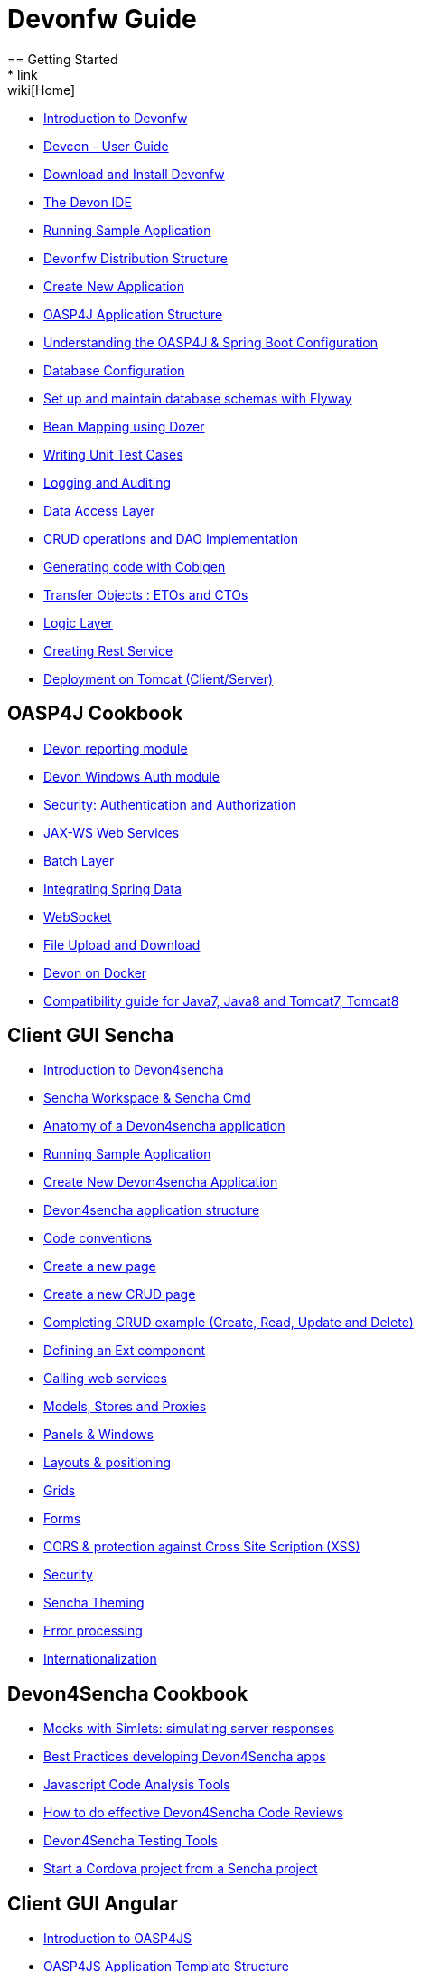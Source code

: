 = Devonfw Guide
== Getting Started
* link:wiki[Home]
* link:getting-started-introduction-to-devonfw[Introduction to Devonfw]
* link:devcon-user-guide[Devcon - User Guide]
* link:getting-started-download-and-install[Download and Install Devonfw]
* link:getting-started-the-devon-ide[The Devon IDE]
* link:getting-started-running-sample-application[Running Sample Application]
* link:getting-started-distribution-structure[Devonfw Distribution Structure]
* link:getting-started-creating-new-devonfw-application[Create New Application]
* link:getting-started-oasp-app-structure[OASP4J Application Structure]
* link:getting-started-understanding-oasp4j-spring-boot-config[Understanding the OASP4J & Spring Boot Configuration]
* link:getting-started-database-configuration[Database Configuration]
* link:getting-started-set-up-and-maintain-database-schemas-with-flyway[Set up and maintain database schemas with Flyway]
* link:getting-started-bean-mapping-using-dozer[Bean Mapping using Dozer]
* link:getting-started-writing-unittest-cases[Writing Unit Test Cases]
* link:getting-started-logging-and-auditing[Logging and Auditing]
* link:getting-started-Data-Access-Layer[Data Access Layer]
* link:getting-started-crud-operations[CRUD operations and DAO Implementation]
* link:getting-started-Cobigen[Generating code with Cobigen]
* link:getting-started-transfer-objects[Transfer Objects : ETOs and CTOs]
* link:getting-started-logic-layer[Logic Layer]
* link:getting-started-Creating-Rest-Service[Creating Rest Service]
* link:getting-started-deployment-on-tomcat[Deployment on Tomcat (Client/Server)]

== OASP4J Cookbook

* link:cookbook-reporting-module[Devon reporting module]
* link:cookbook-winauth-module[Devon Windows Auth module]
* link:cookbook-security-layer[Security: Authentication and Authorization]
* link:cookbook-JAX-WS-WebServices[JAX-WS Web Services]
* link:cookbook-batch-layer[Batch Layer]
* link:cookbook-spring-data[Integrating Spring Data]
* link:cookbook-websocket[WebSocket]
* link:cookbook-fileupdownload[File Upload and Download]
* link:cookbook-dockerization[Devon on Docker]
* link:Compatibility-guide-for-Java7,-Java8-and-Tomcat7,-Tomcat8[Compatibility guide for Java7, Java8 and Tomcat7, Tomcat8]

== Client GUI Sencha

* link:Client-GUI-Sencha-Introduction-to-Devon4sencha[Introduction to Devon4sencha]
* link:Client-GUI-Sencha-Workspace-and-Sencha-Cmd[Sencha Workspace & Sencha Cmd]
* link:Client-GUI-Sencha-Anatomy-of-a-Devon4sencha-application[Anatomy of a Devon4sencha application]
* link:Client-GUI-Sencha-running-sample-application[Running Sample Application]
* link:Client-GUI-Sencha-create-new-application[Create New Devon4sencha Application]
* link:Client-GUI-Sencha-devon4sencha-application-structure[Devon4sencha application structure]
* link:Client-GUI-Sencha-code-conventions[Code conventions]
* link:Client-GUI-Sencha-create-new-page[Create a new page]
* link:Client-GUI-Sencha-create-a-CRUD-page[Create a new CRUD page]
* link:Client-GUI-Sencha-completing-CRUD-example[Completing CRUD example (Create, Read, Update and Delete)]
* link:Client-GUI-Sencha-define-ext-component[Defining an Ext component]
* link:Client-GUI-Sencha-calling-web-service[Calling web services]
* link:Client-GUI-Sencha-models-stores-proxies[Models, Stores and Proxies]
* link:Client-GUI-Sencha-panels-windows[Panels & Windows]
* link:Client-GUI-Sencha-layouts-positioning[Layouts & positioning]
* link:Client-GUI-Sencha-Grids[Grids]
* link:Client-GUI-Sencha-Forms[Forms]
* link:Client-GUI-Sencha-cors[CORS & protection against Cross Site Scription (XSS)]
* link:Client-GUI-Sencha-security[Security]
* link:Client-GUI-Sencha-theming[Sencha Theming]
* link:Client-GUI-Sencha-error-processing[Error processing]
* link:Client-GUI-Sencha-i18n[Internationalization]

== Devon4Sencha Cookbook

* link:Client-GUI-Sencha-Simlets-Simulate-Server-Responses[Mocks with Simlets: simulating server responses]
* link:Client-GUI-Sencha-devon4Sencha-bad-practices[Best Practices developing Devon4Sencha apps]
* link:Client-GUI-Sencha-devon4Sencha-tools[Javascript Code Analysis Tools]
* link:Client-GUI-Sencha-devon4Sencha-code-review[How to do effective Devon4Sencha Code Reviews]
* link:Client-GUI-Sencha-devon4Sencha-test[Devon4Sencha Testing Tools]
* link:Client-GUI-Cordova-How-to-start-cordova-project[Start a Cordova project from a Sencha project]

== Client GUI Angular

* link:Client-GUI-Angular-Introduction-to-oasp4js[Introduction to OASP4JS]

* link:Client-GUI-Angular-Application-Template-Structure[OASP4JS Application Template Structure]

* link:Client-GUI-Angular-Adding-Business-Module[Adding Business Module]

* link:Client-GUI-Angular-ngmodules[OASP4JS ng-modules]

* link:Client-GUI-Angular-Create-New-oasp4js-Application[Create New OASP4JS Application]

* link:Client-GUI-Angular-Implementing-CRUD[Implementing a CRUD]


== OASP4JS Cookbook

* link:Client-GUI-Angular-Code-Conventions[OASP4JS Code Conventions]

* link:Client-GUI-Angular-Providing-Accessibility[Providing Accessibility]

* link:Client-GUI-Angular-Gulp-Tasks[Gulp Tasks]
* link:Client-GUI-FileUpload[File Upload]

== Appendix

* link:devon-guide-frequently-asked-questions[Frequently Asked Questions (FAQ)]
* link:devon-guide-working-with-git-and-github[Working with Git and Github]
* link:devon-guide-devonfw-dist-developers-guide[Devonfw Dist (IDE) Developers Guide]
* link:devcon-command-reference[Devcon Command Reference]
* link:components-list[Components list]
